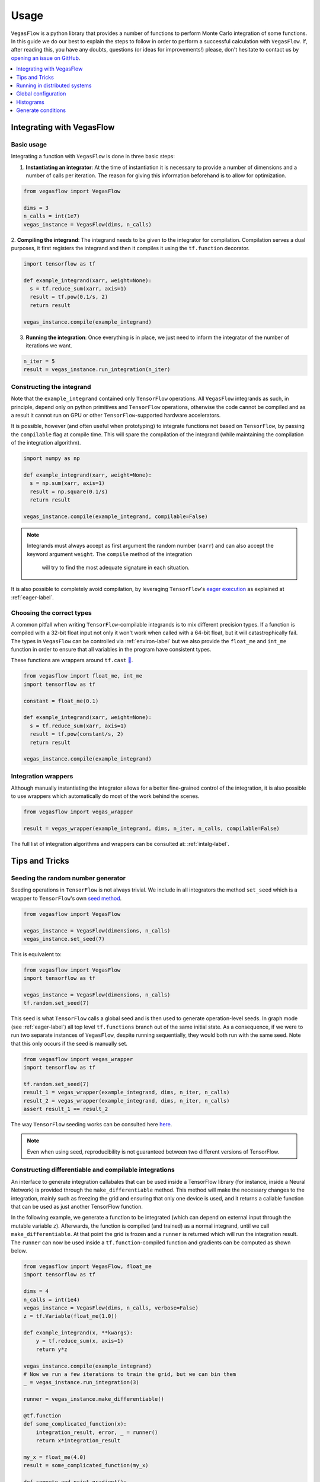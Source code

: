 .. _howto-label:

=====
Usage
=====

``VegasFlow`` is a python library that provides a number of functions to perform Monte Carlo integration of some functions.
In this guide we do our best to explain the steps to follow in order to perform a successful calculation with ``VegasFlow``.
If, after reading this, you have any doubts, questions (or ideas for
improvements!) please, don't hesitate to contact us by `opening an issue on GitHub
<https://github.com/N3PDF/vegasflow/issues/new?assignees=&body=I%20have%20a%20question%20about%20VegasFlow...&labels=question>`_.


.. contents::
   :local:
   :depth: 1


Integrating with VegasFlow
==========================

Basic usage
^^^^^^^^^^^

Integrating a function with ``VegasFlow`` is done in three basic steps:

1. **Instantiating an integrator**: At the time of instantiation it is necessary to provide
   a number of dimensions and a number of calls per iteration.
   The reason for giving this information beforehand is to allow for optimization.

.. code-block:: python

    from vegasflow import VegasFlow
    
    dims = 3
    n_calls = int(1e7)
    vegas_instance = VegasFlow(dims, n_calls)

2. **Compiling the integrand**: The integrand needs to be given to the integrator for compilation.
Compilation serves a dual purposes, it first registers the integrand and then it compiles it
using the ``tf.function`` decorator.

.. code-block:: python

    import tensorflow as tf
    
    def example_integrand(xarr, weight=None):
      s = tf.reduce_sum(xarr, axis=1)
      result = tf.pow(0.1/s, 2)
      return result
      
    vegas_instance.compile(example_integrand)

3. **Running the integration**: Once everything is in place, we just need to inform the integrator of the number of
   iterations we want.

.. code-block:: python

    n_iter = 5
    result = vegas_instance.run_integration(n_iter)


Constructing the integrand
^^^^^^^^^^^^^^^^^^^^^^^^^^
Note that the ``example_integrand`` contained only ``TensorFlow`` operations.
All ``VegasFlow`` integrands as such, in principle, depend only on python primitives
and ``TensorFlow`` operations, otherwise the code cannot be compiled and as a result it cannot
run on GPU or other ``TensorFlow``-supported hardware accelerators.

It is possible, however (and often useful when prototyping) to integrate functions not
based on ``TensorFlow``, by passing the ``compilable`` flag at compile time.
This will spare the compilation of the integrand (while maintaining the compilation of
the integration algorithm).

.. code-block:: python

    import numpy as np
    
    def example_integrand(xarr, weight=None):
      s = np.sum(xarr, axis=1)
      result = np.square(0.1/s)
      return result
      
    vegas_instance.compile(example_integrand, compilable=False)

.. note:: Integrands must always accept as first argument the random number (``xarr``)
  and can also accept the keyword argument ``weight``. The ``compile`` method of the integration
   will try to find the most adequate signature in each situation.


It is also possible to completely avoid compilation,
by leveraging ``TensorFlow``'s `eager execution <https://www.tensorflow.org/guide/eager>`_ as
explained at :ref:`eager-label`.

Choosing the correct types
^^^^^^^^^^^^^^^^^^^^^^^^^^

A common pitfall when writing ``TensorFlow``-compilable integrands is to mix different precision types.
If a function is compiled with a 32-bit float input not only it won't work when called with a 64-bit
float, but it will catastrophically fail.
The types in ``VegasFlow`` can be controlled via :ref:`environ-label` but we also provide the
``float_me`` and ``int_me`` function in order to ensure that all variables in the program have consistent
types.

These functions are wrappers around ``tf.cast`` `🔗 <https://www.tensorflow.org/api_docs/python/tf/cast>`__.

.. code-block:: python

    from vegasflow import float_me, int_me
    import tensorflow as tf
    
    constant = float_me(0.1)
    
    def example_integrand(xarr, weight=None):
      s = tf.reduce_sum(xarr, axis=1)
      result = tf.pow(constant/s, 2)
      return result
      
    vegas_instance.compile(example_integrand)



Integration wrappers
^^^^^^^^^^^^^^^^^^^^

Although manually instantiating the integrator allows for a better fine-grained control
of the integration, it is also possible to use wrappers which automatically do most of the work
behind the scenes.

.. code-block:: python

   from vegasflow import vegas_wrapper
   
   result = vegas_wrapper(example_integrand, dims, n_iter, n_calls, compilable=False)


The full list of integration algorithms and wrappers can be consulted at: :ref:`intalg-label`.


Tips and Tricks
===============

Seeding the random number generator
^^^^^^^^^^^^^^^^^^^^^^^^^^^^^^^^^^^

Seeding operations in ``TensorFlow`` is not always trivial.
We include in all integrators the method ``set_seed`` which is a wrapper to
``TensorFlow``'s own `seed method <https://www.tensorflow.org/api_docs/python/tf/random/set_seed>`_.

.. code-block:: python

    from vegasflow import VegasFlow

    vegas_instance = VegasFlow(dimensions, n_calls)
    vegas_instance.set_seed(7)


This is equivalent to:

.. code-block:: python

    from vegasflow import VegasFlow
    import tensorflow as tf
    
    vegas_instance = VegasFlow(dimensions, n_calls)
    tf.random.set_seed(7)
    

This seed is what ``TensorFlow`` calls a global seed and is then used to generate operation-level seeds.
In graph mode (see :ref:`eager-label`) all top level ``tf.functions`` branch out
of the same initial state.
As a consequence, if we were to run two separate instances of ``VegasFlow``,
despite running sequentially, they would both run with the same seed.
Note that this only occurs if the seed is manually set.

.. code-block:: python

    from vegasflow import vegas_wrapper
    import tensorflow as tf
    
    tf.random.set_seed(7)
    result_1 = vegas_wrapper(example_integrand, dims, n_iter, n_calls)
    result_2 = vegas_wrapper(example_integrand, dims, n_iter, n_calls)
    assert result_1 == result_2
    

The way ``TensorFlow`` seeding works can be consulted here `here <https://www.tensorflow.org/api_docs/python/tf/random/set_seed>`_.

.. note:: Even when using seed, reproducibility is not guaranteed between two different versions of TensorFlow.


Constructing differentiable and compilable integrations
^^^^^^^^^^^^^^^^^^^^^^^^^^^^^^^^^^^^^^^^^^^^^^^^^^^^^^^

An interface to generate integration callabales that can be used inside a TensorFlow library (for instance, inside a Neural Network)
is provided through the ``make_differentiable`` method.
This method will make the necessary changes to the integration, mainly
such as freezing the grid and ensuring that only one device is used,
and it returns a callable function that can be used as just another TensorFlow function.

In the following example, we generate a function to be integrated
(which can depend on external input through the mutable variable ``z``).
Afterwards, the function is compiled (and trained) as a normal integrand,
until we call ``make_differentiable``.
At that point the grid is frozen and a ``runner`` is returned which will
run the integration result.
The ``runner`` can now be used inside a ``tf.function``-compiled function
and gradients can be computed as shown below.


.. code-block:: python

    from vegasflow import VegasFlow, float_me
    import tensorflow as tf

    dims = 4
    n_calls = int(1e4)
    vegas_instance = VegasFlow(dims, n_calls, verbose=False)
    z = tf.Variable(float_me(1.0))

    def example_integrand(x, **kwargs):
        y = tf.reduce_sum(x, axis=1)
        return y*z

    vegas_instance.compile(example_integrand)
    # Now we run a few iterations to train the grid, but we can bin them
    _ = vegas_instance.run_integration(3)

    runner = vegas_instance.make_differentiable()

    @tf.function
    def some_complicated_function(x):
        integration_result, error, _ = runner()
        return x*integration_result

    my_x = float_me(4.0)
    result = some_complicated_function(my_x)

    def compute_and_print_gradient():
        with tf.GradientTape() as tape:
            tape.watch(my_x)
            y = some_complicated_function(my_x)

        grad = tape.gradient(y, my_x)
        print(f"Result {y.numpy():.3}, gradient: {grad.numpy():.3}")

    compute_and_print_gradient()
    z.assign(float_me(4.0))
    compute_and_print_gradient()

Running in distributed systems
==============================

``vegasflow`` implements an easy interface to distributed system via
the `dask <https://dask.org/>`_ library.
In order to enable it, it is enough to call the ``set_distribute`` method
of the instantiated integrator class.
This method takes a `dask_jobqueue <https://jobqueue.dask.org/en/latest/>`_
to send the jobs to.

An example can be found in the `examples/cluster_dask.py <https://github.com/N3PDF/vegasflow/blob/master/examples/cluster_dask.py>`_ file where
a `SLURM <https://slurm.schedmd.com/documentation.html>`_ cluster is used as an example

.. note:: When the distributing capabilities of dask are being useful, ``VegasFlow`` "forfeits" control of the devices in which to run, trusting ``TensorFlow``'s defaults. To run, for instance, two GPUs in one single node while using dask the user should send two separate dask jobs, each targetting a different GPU.

Global configuration
====================

Verbosity
^^^^^^^^^

``VegasFlow`` uses the internal logging capabilities of python by
creating a new logger handle named ``vegasflow``.
You can modify the behavior of the logger as with any sane python library with the following lines:

.. code-block:: python

  import logging
  
  log_dict = {
        "0" : logging.ERROR,
        "1" : logging.WARNING,
        "2" : logging.INFO,
        "3" : logging.DEBUG
        }
  logger_vegasflow = logging.getLogger('vegasflow')
  logger_vegasflow.setLevel(log_dict["0"])
  
Where the log level can be any level defined in the ``log_dict`` dictionary.

Since ``VegasFlow`` is meant to be interfaced with non-python code it is also
possible to control the behaviour through the environment variable ``VEGASFLOW_LOG_LEVEL``, in that case any of the keys in ``log_dict`` can be used. For instance:

.. code-block:: bash
  
  export VEGASFLOW_LOG_LEVEL=1

will suppress all logger information other than ``WARNING`` and ``ERROR``.



.. _environ-label:

Environment
^^^^^^^^^^^

``VegasFlow`` is based on ``TensorFlow`` and as such all environment variables that
have an effect on ``TensorFlow``'s behavior will also have an effect on ``VegasFlow``.

Here we describe only some of what we found to be the most useful variables.
For a complete description of the variables controlling the GPU-behavior of ``TensorFlow`` please refer to
the `nvidia official documentation <https://docs.nvidia.com/deeplearning/frameworks/tensorflow-user-guide/index.html#variablestf>`_.

- ``TF_CPP_MIN_LOG_LEVEL``: controls the ``TensorFlow`` logging level. It is set to 1 by default so that only errors are printed.
- ``VEGASFLOW_LOG_LEVEL``: controls the ``VegasFlow`` logging level. Set to 3 by default so that everything is printed.
- ``VEGASFLOW_FLOAT``: controls the ``VegasFlow`` float precision. Default is 64 for 64-bits. Accepts: 64, 32.
- ``VEGASFLOW_INT``: controls the ``VegasFlow`` integer precision. Default is 32 for 32-bits. Accepts: 64, 32.


Choosing integration device
^^^^^^^^^^^^^^^^^^^^^^^^^^^

The ``CUDA_VISIBLE_DEVICES`` environment variable will tell ``Tensorflow``
(and thus ``VegasFlow``) on which device(s) it should run.
If this variable is not set, it will default to using all available GPUs and avoid running on the CPU.
In order to use the CPU you can hide the GPU by setting
``export CUDA_VISIBLE_DEVICES=""``.

If you have a set-up with more than one GPU you can select which one you
want to use for the integration by setting the environment variable to the
right device, e.g., ``export CUDA_VISIBLE_DEVICES=0``.



.. _eager-label:

Eager Vs Graph-mode
^^^^^^^^^^^^^^^^^^^

When performing computationally expensive tasks ``Tensorflow``'s graph mode is preferred.
When compiling you will notice the first iteration of the integration takes a
bit longer, this is normal and it's due to the creation of the graph.
Subsequent iterations will be faster.

Graph-mode, however, is not debugger friendly, as the code is read only once, when compiling the graph.
You can, however, enable ``Tensorflow``'s `eager execution <https://www.tensorflow.org/guide/eager>`_.
With eager mode the code is run sequentially as you would expect with normal python code,
this will allow you, for instance, to throw in instances of ``pdb.set_trace()``.
In order to use eager execution we provide the ``run_eager`` wrapper.

.. code-block:: python

   from vegasflow import run_eager
   
   run_eager() # Enable eager-mode
   run_eager(False) # Disable


This is a wrapper around the following lines of code:

.. code-block:: python

    import tensorflow as tf
    tf.config.run_functions_eagerly(True)
    
or if you are using versions of ``TensorFlow`` older than 2.3:

.. code-block:: python

    import tensorflow as tf
    tf.config.experimental_run_functions_eagerly(True)


Eager mode also enables the usage of the library as a `standard` python library
allowing you to integrate non-tensorflow integrands.
These integrands, as they are not understood by ``TensorFlow``, are not run using
GPU kernels while the rest of ``VegasFlow`` will still be run on GPU if possible.


Histograms
==========

A commonly used feature in Monte Carlo calculations is the generation of histograms.
In order to generate them while at the same time keeping all the features of ``VegasFlow``,
such as GPU computing, it is necessary to ensure that the histogram generation is also wrapped with the ``@tf.function`` directive.

Below we show one such example (how the histogram is actually generated and saved is up to the user).
The first step is to create a ``Variable`` tensor which will be used to fill the histograms.
This is a crucial step (and the only fixed step) as this tensor will be accumulated internally by ``VegasFlow``.


.. code-block:: python

    from vegasflow.utils import consume_array_into_indices
    from vegasflow.configflow import fzero, fone, int_me, DTYPE
    
    HISTO_BINS = int_me(2)
    cumulator_tensor = tf.Variable(tf.zeros(HISTO_BINS, dtype=DTYPE))

    @tf.function
    def histogram_collector(results, variables):
        """ This function will receive a tensor (result)
        and the variables corresponding to those integrand results 
        In the example integrand below, these corresponds to 
            `final_result` and `histogram_values` respectively.
        `current_histograms` instead is the current value of the histogram
        which will be overwritten """
        # Fill a histogram with HISTO_BINS (2) bins, (0 to 0.5, 0.5 to 1)
        # First generate the indices with TF
        indices = tf.histogram_fixed_width_bins(
            variables, [fzero, fone], nbins=HISTO_BINS
        )
        t_indices = tf.transpose(indices)
        # Then consume the results with the utility we provide
        partial_hist = consume_array_into_indices(results, t_indices, HISTO_BINS)
        # Then update the results of current_histograms
        new_histograms = partial_hist + current_histograms
        cummulator_tensor.assign(new_histograms)

    @tf.function
    def integrand_example(xarr, weight=fone):
        # some complicated calculation that generates 
        # a final_result and some histogram values:
        final_result = tf.constant(42, dtype=tf.float64)
        histogram_values = xarr
        histogram_collector(final_result * weight, histogram_values)
        return final_result

Finally we can call ``VegasFlow``, remembering to pass down the accumulator tensor, which will be filled in with the histograms.
Note that here we are only filling in one histogram and so the histogram tuple contains only one element, but any number of histograms may be filled.


.. code-block:: python

    histogram_tuple = (cumulator_tensor,)
    results = mc_instance.run_integration(n_iter, histograms=histogram_tuple)


We include an example of an integrand which generates histograms in `examples/histogram.py <https://github.com/N3PDF/vegasflow/blob/master/examples/histogram_ex.py>`_

Generate conditions
===================

A very common case when integrating using Monte Carlo method is to add non trivial cuts to the
integration space.
It is not obvious how to implement cuts in a consistent manner on a GPU or using ``TensorFlow``
routines when we have to combine several conditions.
We provide the ``generate_condition_function``  auxiliary function which generates
a ``TensorFlow``-compiled function for the necessary number of conditions.

For instance, let's take the case of a parton collision simulation, in which
we want to constrain the phase space of the two final state particles to the region
in which the two particles have a transverse momentum above 15 GeV, or any of them have
a rapidity below 4.

We first generate the condition we want to apply using ``generate_condition_function``.

.. code-block:: python

    from vegasflow.utils import generate_condition_function
    
    f_cond = generate_condition_function(3, condition = ['and', 'or'])


Now we can use the ``f_cond`` function in our integrand.
This ``f_cond`` function accepts three arguments and returns a mask of all of them
and the ``True`` indices.

.. code-block:: python

    import tensorflow as tf
    from vegasflow import vegas_wrapper
    
    def two_particle(xarr, **kwargs):
        # Complicated calculation of phase space
        pt_jet_1 = xarr[:,0]*100 + 5
        pt_jet_2 = xarr[:,1]*100 + 5
        rapidity = xarr[:,2]*50
        # Generate the conditions
        c_1 = pt_jet_1 > 15
        c_2 = pt_jet_2 > 15
        c_3 = rapidity < 4
        mask, idx = f_cond(c_1, c_2, c_3)
        # Now we can mask away the unwanted results
        good_vals = tf.boolean_mask(xarr[:,3], mask, axis=0)
        # Perform very complicated calculation
        result = tf.square(good_vals)
        # Return a sparse tensor so that only the actual results have a value
        ret = tf.scatter_nd(idx, result, shape=c_1.shape)
        return ret
      
    result = vegas_wrapper(two_particle, 4, 3, 100, compilable=False)
    
Note that we use the mask to remove the values that are not part of the phase space.
If the phase space to be integrated is much smaller than the integration region,
removing unwanted values can have a huge impact in the calculation from the
point of view of speed and memory, so we recommend removing them instead of just
zeroing them.

The resulting array, however, must have one value per event, so before returning
back the array to ``VegasFlow`` we use ``tf.scatter_nd`` to create a sparse tensor
where all values are set to 0 except the indices defined in ``idx`` that
have the values defined by ``result``.
